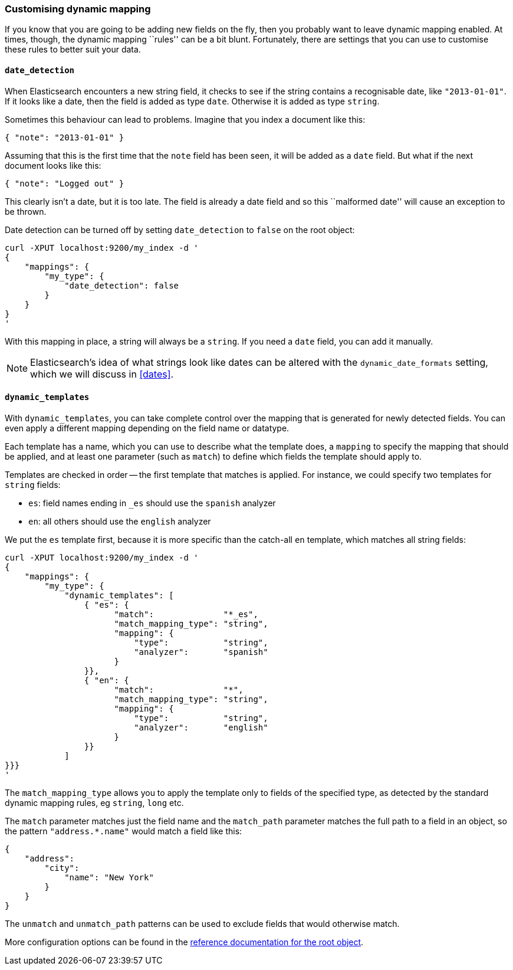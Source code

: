 [[custom-dynamic-mapping]]
=== Customising dynamic mapping

If you know that you are going to be adding new fields on the fly, then
you probably want to leave dynamic mapping enabled.  At times, though,
the dynamic mapping ``rules'' can be a bit blunt.  Fortunately, there
are settings that you can use to customise these rules to better
suit your data.

[[date-detection]]
==== `date_detection`

When Elasticsearch encounters a new string field, it checks to see if the
string contains a recognisable date, like `"2013-01-01"`. If it looks
like a date, then the field is added as type `date`. Otherwise it is
added as type `string`.

Sometimes this behaviour can lead to problems.  Imagine that you index
a document like this:

    { "note": "2013-01-01" }

Assuming that this is the first time that the `note` field has been seen,
it will be added as a `date` field.  But what if the next document looks
like this:

    { "note": "Logged out" }

This clearly isn't a date, but it is too late.  The field is already
a date field and so this ``malformed date'' will cause an exception to be
thrown.

Date detection can be turned off by setting `date_detection` to `false`
on the root object:

    curl -XPUT localhost:9200/my_index -d '
    {
        "mappings": {
            "my_type": {
                "date_detection": false
            }
        }
    }
    '

With this mapping in place, a string will always be a `string`.  If you need
a `date` field, you can add it manually.

[NOTE]
====
Elasticsearch's idea of what strings look like dates can be altered
with the `dynamic_date_formats` setting, which we will discuss in
<<dates>>.
====

[[dynamic-templates]]
==== `dynamic_templates`

With `dynamic_templates`, you can take complete control over the
mapping that is generated for newly detected fields. You
can even apply a different mapping depending on the field name
or datatype.

Each template has a name, which you can use to describe what the template
does, a `mapping` to specify the mapping that should be applied, and
at least one parameter (such as `match`) to define which fields the template
should apply to.

Templates are checked in order -- the first template that matches is
applied. For instance, we could specify two templates for `string` fields:

* `es`: field names ending in `_es` should use the `spanish` analyzer
* `en`: all others should use the `english` analyzer

We put the `es` template first, because it is more specific than the
catch-all `en` template, which matches all string fields:

    curl -XPUT localhost:9200/my_index -d '
    {
        "mappings": {
            "my_type": {
                "dynamic_templates": [
                    { "es": {
                          "match":              "*_es",
                          "match_mapping_type": "string",
                          "mapping": {
                              "type":           "string",
                              "analyzer":       "spanish"
                          }
                    }},
                    { "en": {
                          "match":              "*",
                          "match_mapping_type": "string",
                          "mapping": {
                              "type":           "string",
                              "analyzer":       "english"
                          }
                    }}
                ]
    }}}
    '

The `match_mapping_type`  allows you to apply the template only
to fields of the specified type, as detected by the standard dynamic
mapping rules, eg `string`, `long` etc.

The `match` parameter matches just the field name and the `match_path`
parameter matches the full path to a field in an object, so
the pattern `"address.*.name"` would match a field like this:

    {
        "address":
            "city":
                "name": "New York"
            }
        }
    }

The `unmatch` and `unmatch_path` patterns can be used to exclude fields
that would otherwise match.

More configuration options can be found in the
http://www.elasticsearch.org/guide/reference/mapping/root-object-type/[
reference documentation for the root object].

